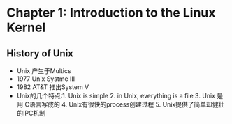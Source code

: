 * Chapter 1: Introduction to the Linux Kernel
** History of Unix
   + Unix 产生于Multics
   + 1977 Unix Systme III
   + 1982 AT&T 推出System V
   + Unix的几个特点:1. Unix is simple 2. in Unix, everything is a file 3. Unix 是用
     C语言写成的 4. Unix有很快的process创建过程 5. Unix提供了简单却健壮的IPC机制
